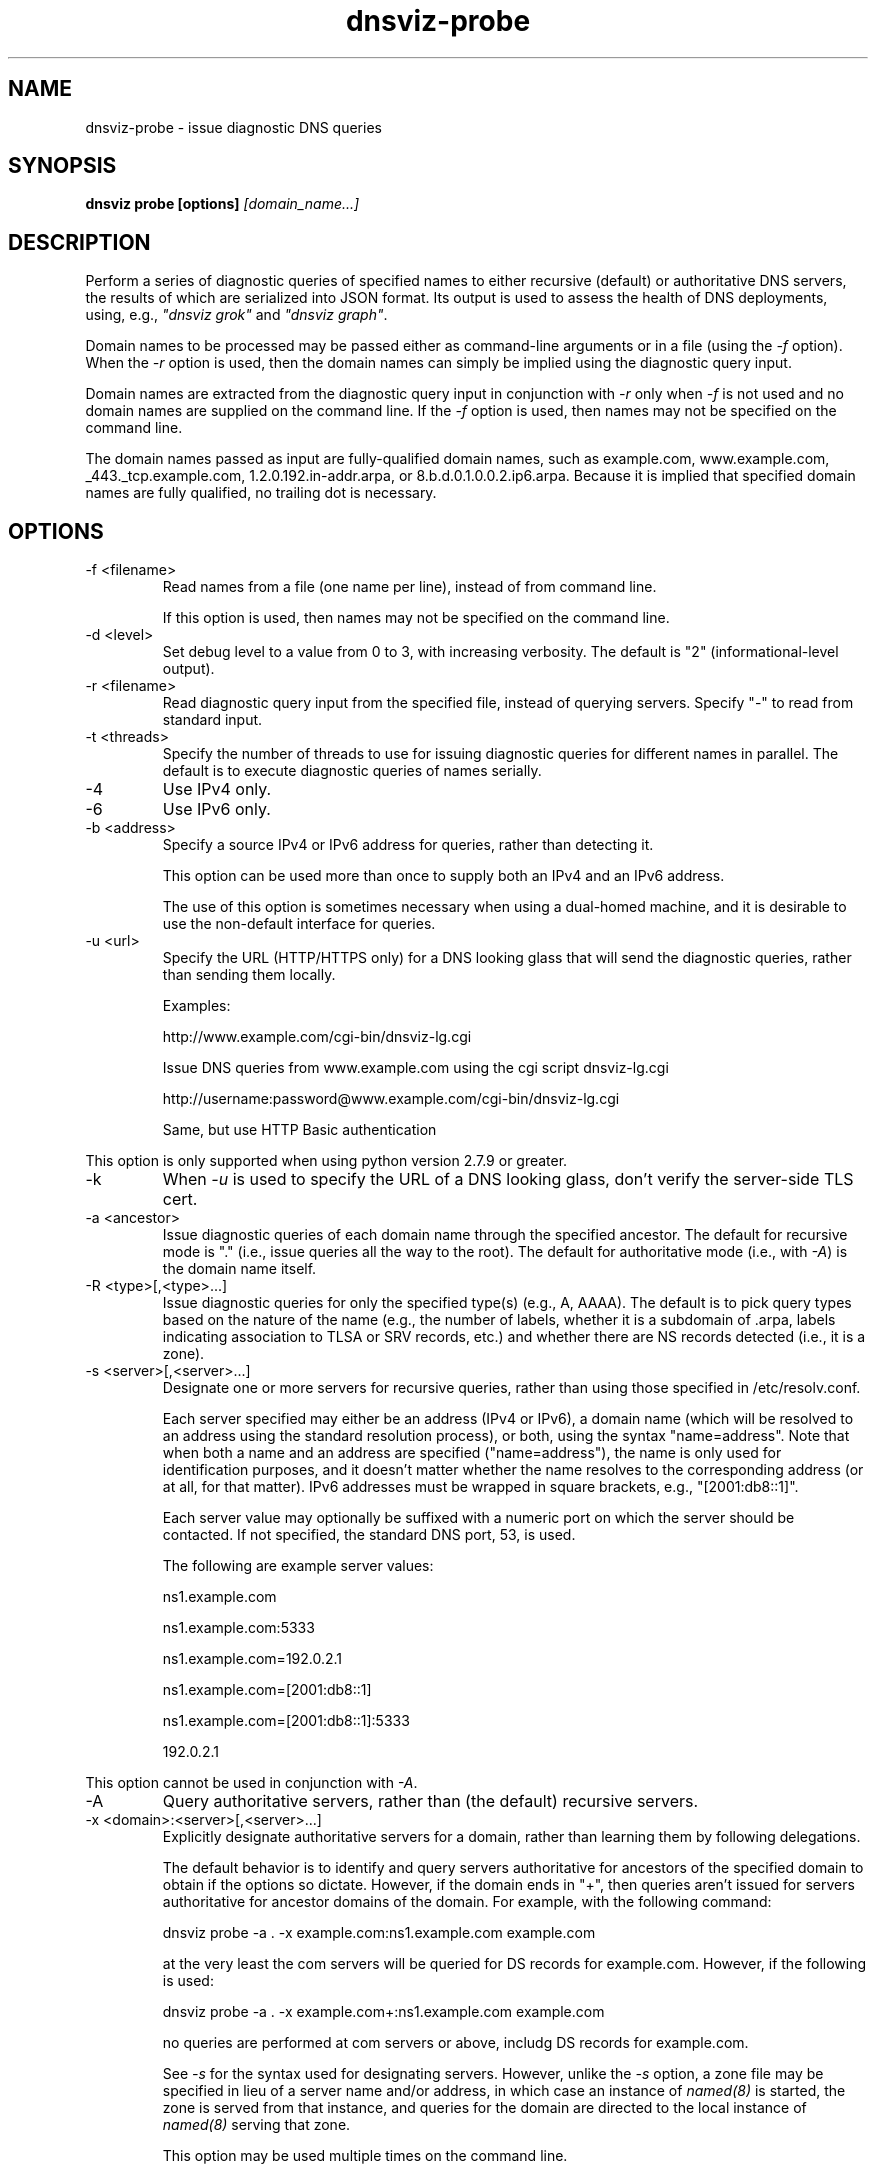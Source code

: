 .\"
.\" This file is a part of DNSViz, a tool suite for DNS/DNSSEC monitoring,
.\" analysis, and visualization.
.\" Created by Casey Deccio (casey@deccio.net)
.\"
.\" Copyright 2015-2016 VeriSign, Inc.
.\"
.\" DNSViz is free software; you can redistribute it and/or modify
.\" it under the terms of the GNU General Public License as published by
.\" the Free Software Foundation; either version 2 of the License, or
.\" (at your option) any later version.
.\"
.\" DNSViz is distributed in the hope that it will be useful,
.\" but WITHOUT ANY WARRANTY; without even the implied warranty of
.\" MERCHANTABILITY or FITNESS FOR A PARTICULAR PURPOSE.  See the
.\" GNU General Public License for more details.
.\"
.\" You should have received a copy of the GNU General Public License along
.\" with DNSViz.  If not, see <http://www.gnu.org/licenses/>.
.\"
.TH dnsviz-probe 1 "13 Dec 2015" "v0.5.0"
.SH NAME
dnsviz-probe \- issue diagnostic DNS queries
.SH SYNOPSIS
.B dnsviz probe [options]
.I [domain_name...]
.SH DESCRIPTION
Perform a series of diagnostic queries of specified names to either recursive
(default) or authoritative DNS servers, the results of which are serialized
into JSON format.  Its output is used to assess the health of DNS deployments,
using, e.g., \fI"dnsviz grok"\fP and \fI"dnsviz graph"\fP.

Domain names to be processed may be passed either as command-line arguments or
in a file (using the \fI-f\fP option).  When the \fI-r\fP option is used, then
the domain names can simply be implied using the diagnostic query input.

Domain names are extracted from the diagnostic query input in conjunction with
\fI-r\fP only when \fI-f\fP is not used and no domain names are supplied on the
command line.  If the \fI-f\fP option is used, then names may not be specified
on the command line.

The domain names passed as input are fully-qualified domain names, such as
example.com, www.example.com, _443._tcp.example.com, 1.2.0.192.in-addr.arpa, or
8.b.d.0.1.0.0.2.ip6.arpa.  Because it is implied that specified domain names
are fully qualified, no trailing dot is necessary.

.SH OPTIONS
.IP "-f <filename>"
Read names from a file (one name per line), instead of from command line.

If this option is used, then names may not be specified on the command line.
.IP "-d <level>"
Set debug level to a value from 0 to 3, with increasing verbosity.  The default
is "2" (informational-level output).
.IP "-r <filename>"
Read diagnostic query input from the specified file, instead of querying
servers.  Specify "-" to read from standard input.
.IP "-t <threads>"
Specify the number of threads to use for issuing diagnostic queries for
different names in parallel.  The default is to execute diagnostic queries of
names serially.
.IP -4
Use IPv4 only.
.IP -6
Use IPv6 only.
.IP "-b <address>"
Specify a source IPv4 or IPv6 address for queries, rather than detecting it.

This option can be used more than once to supply both an IPv4 and an IPv6
address.

The use of this option is sometimes necessary when using a dual-homed machine,
and it is desirable to use the non-default interface for queries.
.IP "-u <url>"
Specify the URL (HTTP/HTTPS only) for a DNS looking glass that will send the
diagnostic queries, rather than sending them locally.

Examples:
.RS
.P
http://www.example.com/cgi-bin/dnsviz-lg.cgi
.P
Issue DNS queries from www.example.com using the cgi script dnsviz-lg.cgi
.RE

.RS
.P
http://username:password@www.example.com/cgi-bin/dnsviz-lg.cgi
.P
Same, but use HTTP Basic authentication
.RE

This option is only supported when using python version 2.7.9 or greater.

.IP -k
When \fI-u\fP is used to specify the URL of a DNS looking glass, don't verify
the server-side TLS cert.

.IP "-a <ancestor>"
Issue diagnostic queries of each domain name through the specified ancestor.  The
default for recursive mode is "." (i.e., issue queries all the way to the
root).   The default for authoritative mode (i.e., with \fI-A\fP) is the domain
name itself.
.IP "-R <type>[,<type>...]"
Issue diagnostic queries for only the specified type(s) (e.g., A, AAAA).  The
default is to pick query types based on the nature of the name (e.g., the number of
labels, whether it is a subdomain of .arpa, labels indicating association to
TLSA or SRV records, etc.) and whether there are NS records detected (i.e., it
is a zone).
.IP "-s <server>[,<server>...]"
Designate one or more servers for recursive queries, rather than using those
specified in /etc/resolv.conf.

Each server specified may either be an address (IPv4 or IPv6), a domain name
(which will be resolved to an address using the standard resolution process),
or both, using the syntax "name=address".  Note that when both a name and an
address are specified ("name=address"), the name is only used for
identification purposes, and it doesn't matter whether the name resolves to the
corresponding address (or at all, for that matter).  IPv6 addresses must be
wrapped in square brackets, e.g., "[2001:db8::1]".

Each server value may optionally be suffixed with a numeric port on which the
server should be contacted.  If not specified, the standard DNS port, 53, is
used.

The following are example server values:
.RS
.P
ns1.example.com
.RE
.RS
.P
ns1.example.com:5333
.RE
.RS
.P
ns1.example.com=192.0.2.1
.RE
.RS
.P
ns1.example.com=[2001:db8::1]
.RE
.RS
.P
ns1.example.com=[2001:db8::1]:5333
.RE
.RS
.P
192.0.2.1
.RE

.P
This option cannot be used in conjunction with \fI-A\fP.

.IP -A
Query authoritative servers, rather than (the default) recursive servers.
.IP "-x <domain>:<server>[,<server>...]"
Explicitly designate authoritative servers for a domain, rather than learning
them by following delegations.

The default behavior is to identify and query servers authoritative for
ancestors of the specified domain to obtain if the options so dictate.
However, if the domain ends in "+", then queries aren't issued for servers
authoritative for ancestor domains of the domain.  For example, with the
following command:

dnsviz probe -a . -x example.com:ns1.example.com example.com

at the very least the com servers will be queried for DS records for
example.com.  However, if the following is used:

dnsviz probe -a . -x example.com+:ns1.example.com example.com

no queries are performed at com servers or above, includg DS records for
example.com.

See \fI-s\fP for the syntax used for designating servers.  However, unlike the
\fI-s\fP option, a zone file may be specified in lieu of a server name and/or
address, in which case an instance of \fInamed(8)\fP is started, the zone is
served from that instance, and queries for the domain are directed to the local
instance of \fInamed(8)\fP serving that zone.

This option may be used multiple times on the command line.

This option can only be used in conjunction with \fI-A\fP.
.IP -E
Include diagnostic DNS queries that can assess EDNS compatibility of servers.

If this option is used, each server probed will be queried with "future" EDNS
settings, the respective responses can later be assessed for proper behavior.
These settings include future EDNS versions (i.e., > 0), unknown options, and
unknown flags.
.IP "-o <filename>"
Write the output to the specified file instead of to standard output, which
is the default.
.IP -p
Make JSON output "pretty" instead of minimal (i.e., using indentation and
newlines).
.IP -h
Display the usage and exit.

.SH EXIT CODES
The exit codes are:
.IP 0
Program terminated normally.
.IP 1
Incorrect usage.
.IP 2
The network was unavailable for diagnostic queries.
.IP 3
There was an error processing the input or saving the output.
.IP 4
Program execution was interrupted, or an unknown error ocurred.
.SH SEE ALSO
.BR dnsviz (1), dnsviz-grok (1), dnsviz-graph (1), dnsviz-print (1), dnsviz-query (1)
